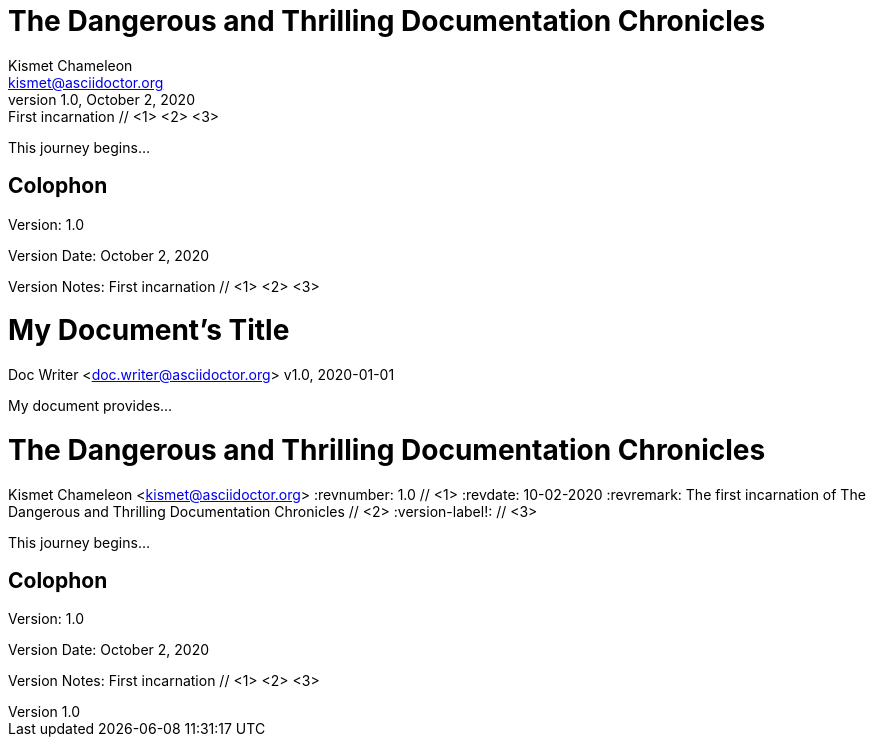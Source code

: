 ////
Included in:
- user-manual: Header
- quick-ref
////

// tag::base[]
= The Dangerous and Thrilling Documentation Chronicles
Kismet Chameleon <kismet@asciidoctor.org>
v1.0, October 2, 2020: First incarnation // <1> <2> <3>

This journey begins...

== Colophon

Version: {revnumber}

Version Date: {revdate}

Version Notes: {revremark}
// end::base[]

// tag::b-base[]
= My Document's Title
Doc Writer <doc.writer@asciidoctor.org>
v1.0, 2020-01-01

My document provides...
// end::b-base[]

// tag::attr[]
= The Dangerous and Thrilling Documentation Chronicles
Kismet Chameleon <kismet@asciidoctor.org>
:revnumber: 1.0 // <1>
:revdate: 10-02-2020
:revremark: The first incarnation of {doctitle} // <2>
:version-label!: // <3>

This journey begins...

== Colophon

Version: {revnumber}

Version Date: {revdate}

Version Notes: {revremark}
// end::attr[]

